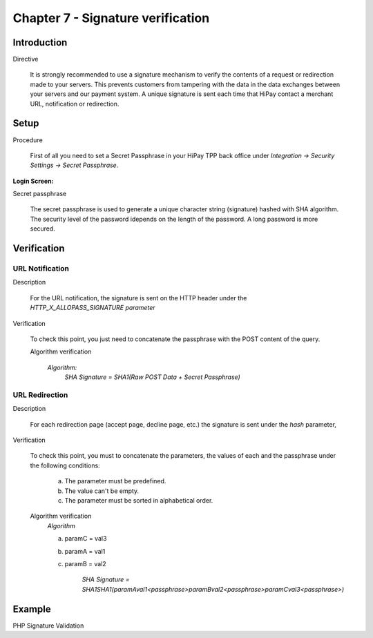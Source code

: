 .. _Chap7-Signatureverif:

===================================
Chapter 7 - Signature verification
===================================
-------------
Introduction
-------------
Directive

  It is strongly recommended to use a signature mechanism to verify the contents of a request or redirection made to your servers. This prevents customers from tampering with the data in the data exchanges between your servers and our payment system.
  A unique signature is sent each time that HiPay contact a merchant URL, notification or redirection.

------
Setup
------
Procedure

  First of all you need to set a Secret Passphrase in your HiPay TPP back office 
  under *Integration -> Security Settings -> Secret Passphrase*.

:Login Screen:

.. image:: images/SignatureVerification_LoginScreen.jpeg
   :name: Data Verification login screen

Secret passphrase

  The secret passphrase is used to generate a unique character string (signature) hashed with SHA algorithm.
  The security level of the password idepends on the length of the password. 
  A long password is more secured.

--------------
Verification
--------------

URL Notification
----------------

Description

  For the URL notification, the signature is sent on the HTTP header under the *HTTP_X_ALLOPASS_SIGNATURE parameter* 

Verification

  To check this point, you just need to concatenate the passphrase with the POST content of the query.

  Algorithm verification
 
   *Algorithm:*
    *SHA Signature = SHA1(Raw POST Data + Secret Passphrase)*

URL Redirection
---------------

Description

  For each redirection page (accept page, decline page, etc.) the signature is sent under the *hash* parameter,
  
Verification

  To check this point, you must to concatenate the parameters, the values of each and the passphrase under the following conditions:

	a) The parameter must be predefined.
	b) The value can't be empty.
	c) The parameter must be sorted in alphabetical order.

  Algorithm verification
   *Algorithm*
  
   a) paramC = val3
   b) paramA = val1
   c) paramB = val2
	
	*SHA Signature = SHA1SHA1(paramAval1<passphrase>paramBval2<passphrase>paramCval3<passphrase>)*

--------	
Example
--------

PHP Signature Validation
		
.. code-block:: php
    :linenos:

   	$secretPassphrase = 'mypassphrasse';       				//Secret Passphrase 
   	$string2compute = '';
   	if (isset($_GET['hash'])) {   						// If is a redirection URL
   		$signature = $_GET['hash'];
   		$parameters = $_GET;
   		unset($parameters['hash']);
   		ksort($parameters);
   		foreach ($parameters as $name => $value) {
   			if (strlen($value)>0) {
   		    		$string2compute .= $name . $value . $secretPassphrase;
   			}
   		}
   	}
   	else {									// If is a Notification
   		$signature = $_SERVER['HTTP_X_ALLOPASS_SIGNATURE'];
   		$string2compute = $HTTP_RAW_POST_DATA . $secretPassphrase;
   	}
   	$computedSignature = sha1($string2compute);
   	// true if OK, false if not
   	if ($computedSignature == $signature) {
   	    $message = 'OK';
   	}
   	else {
   	    $message = 'KO';
   	}




	
	
 	
	
	
		
		